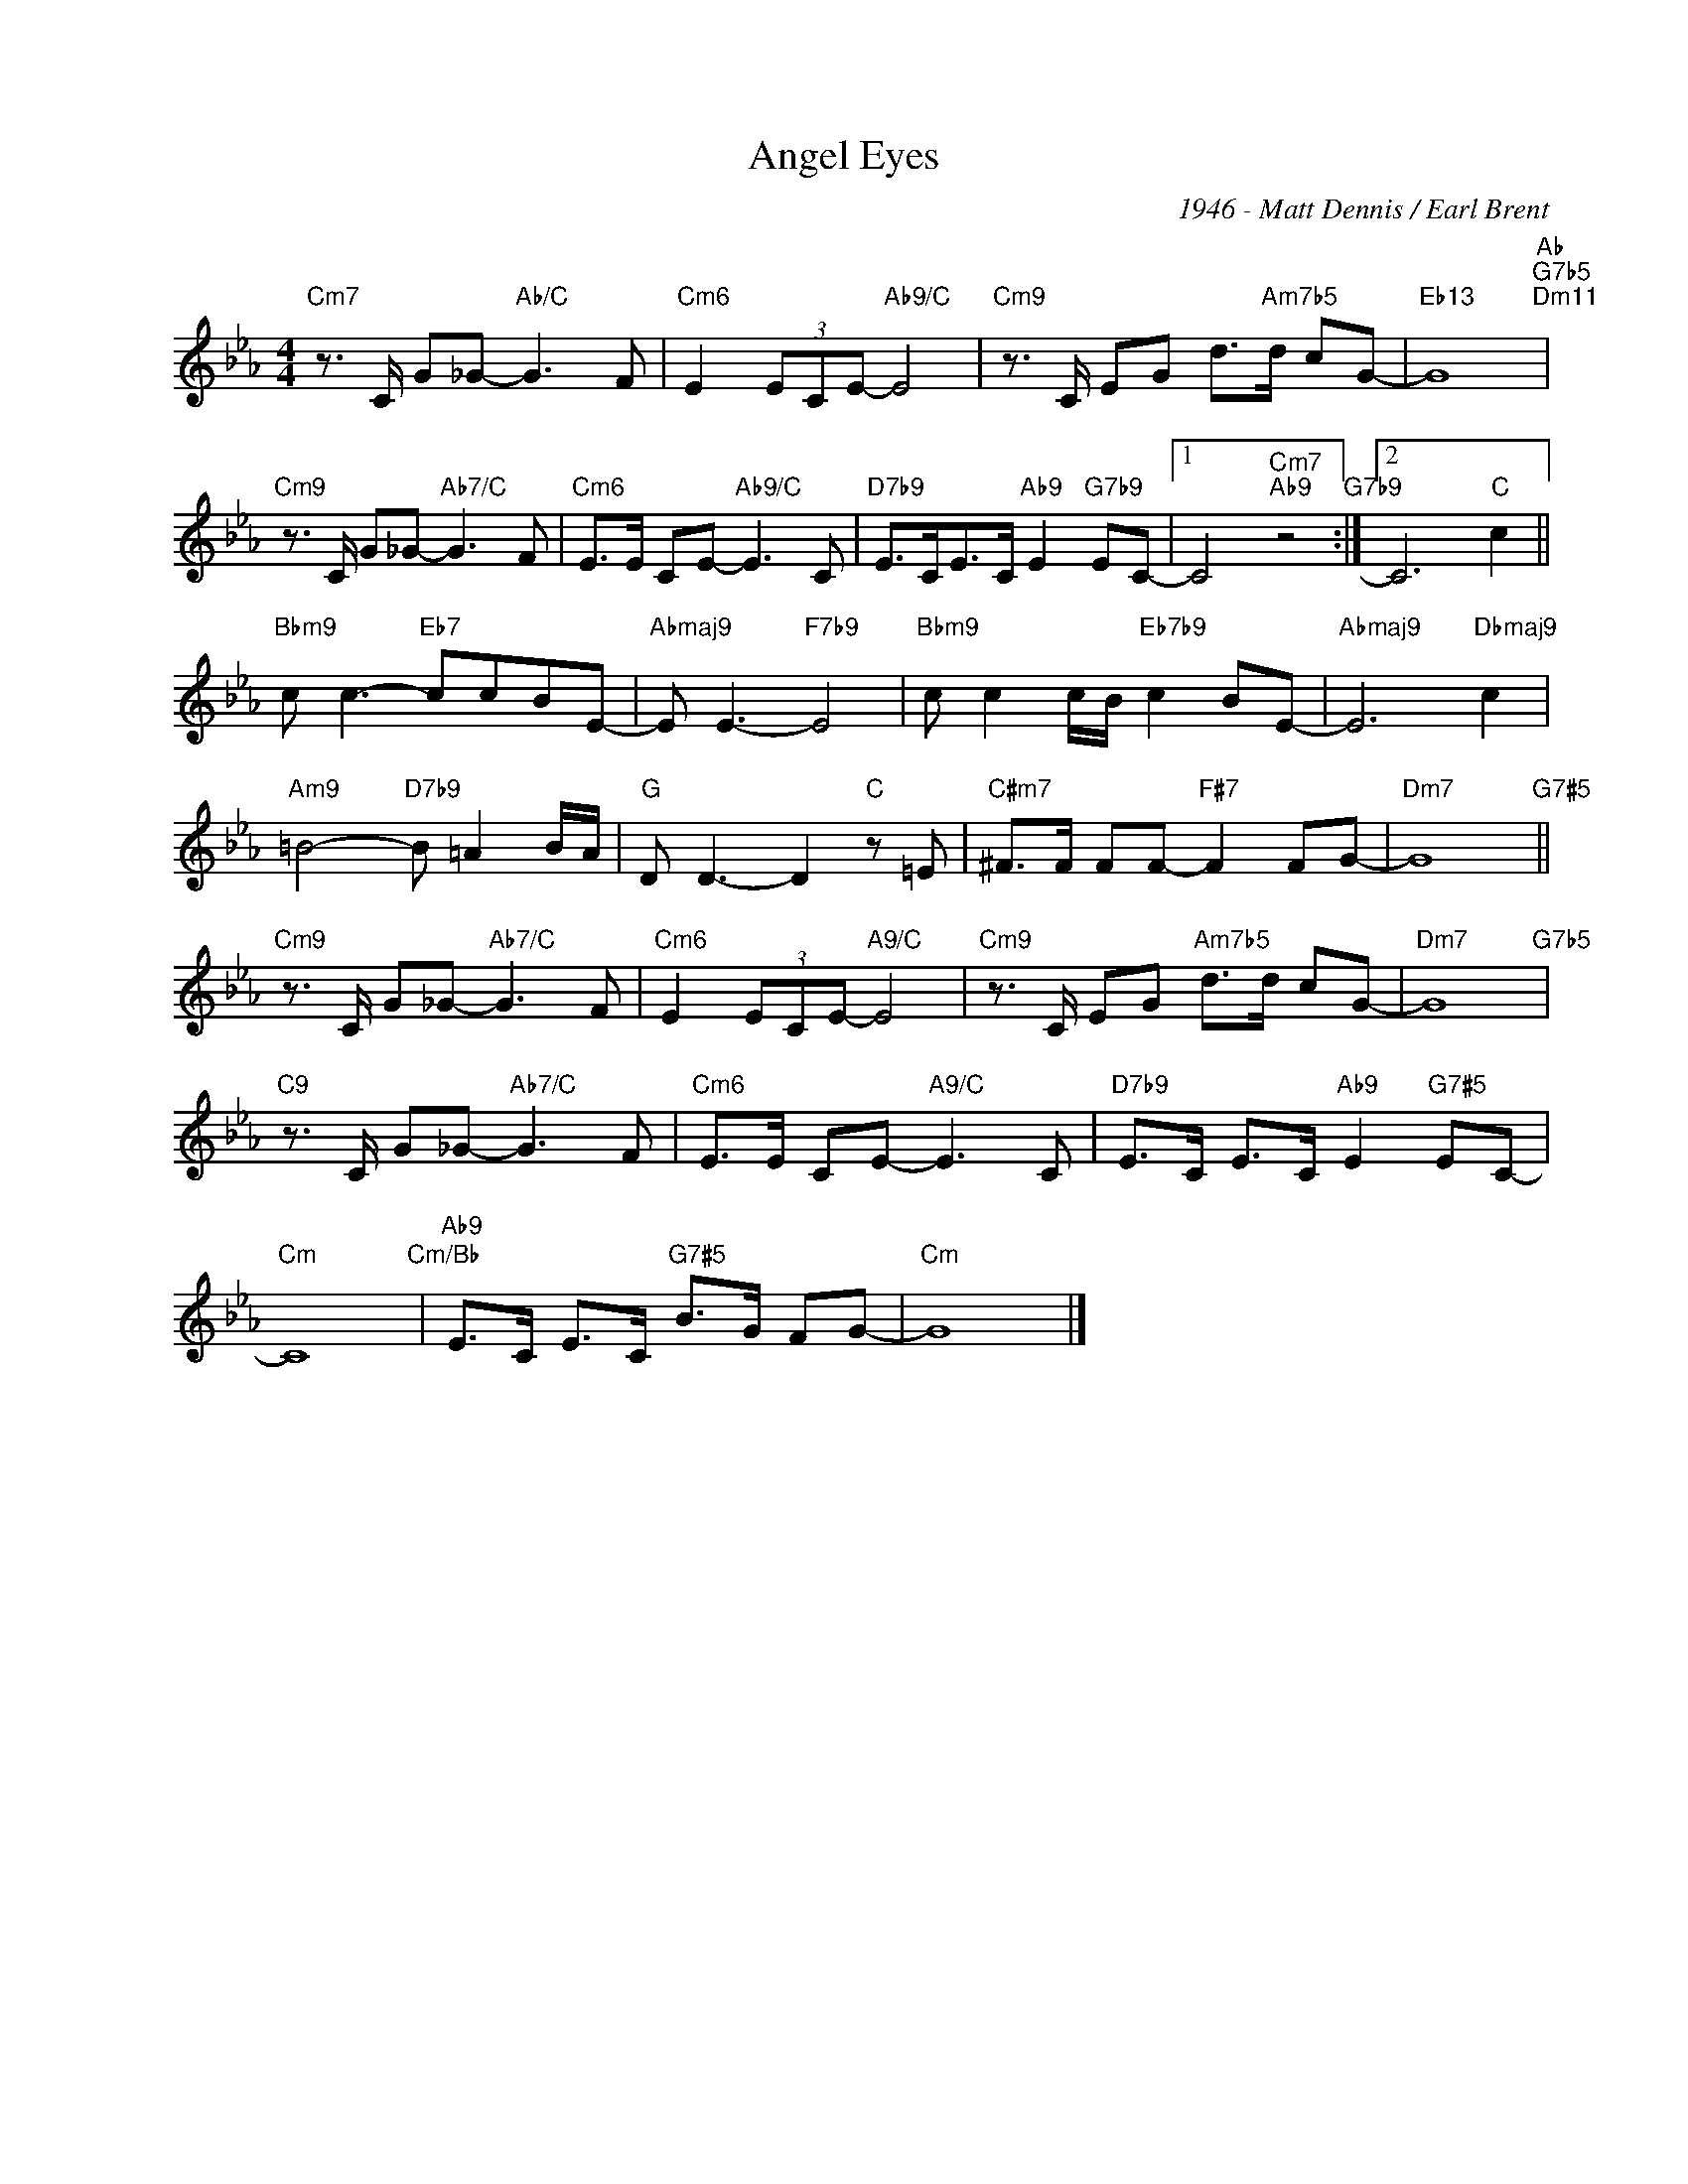 X:1
T:Angel Eyes
C:1946 - Matt Dennis / Earl Brent
Z:Copyright Â© www.realbook.site
L:1/8
M:4/4
I:linebreak $
K:Cmin
V:1 treble nm=" " snm=" "
V:1
"Cm7" z3/2 C/ G_G-"Ab/C" G3 F |"Cm6" E2 (3ECE-"Ab9/C" E4 |"Cm9" z3/2 C/ EG d>"Am7b5"d cG- | %3
"Eb13" G8"Ab""G7b5""Dm11" |$"Cm9" z3/2 C/ G_G-"Ab7/C" G3 F |"Cm6" E>E CE-"Ab9/C" E3 C | %6
"D7b9" E>CE>C"Ab9" E2"G7b9" EC- |1 C4"Cm7""Ab9" z4"G7b9" :|2 C6"C" c2 ||$"Bbm9" c c3-"Eb7" ccBE- | %10
"Abmaj9" E E3-"F7b9" E4 |"Bbm9" c c2 c/B/"Eb7b9" c2 BE- |"Abmaj9" E6"Dbmaj9" c2 |$ %13
"Am9" =B4-"D7b9" B =A2 B/A/ |"G" D D3- D2"C" z =E |"C#m7" ^F>F FF-"F#7" F2 FG- |"Dm7" G8"G7#5" ||$ %17
"Cm9" z3/2 C/ G_G-"Ab7/C" G3 F |"Cm6" E2 (3ECE-"A9/C" E4 |"Cm9" z3/2 C/ EG"Am7b5" d>d cG- | %20
"Dm7" G8"G7b5" |$"C9" z3/2 C/ G_G-"Ab7/C" G3 F |"Cm6" E>E CE-"A9/C" E3 C | %23
"D7b9" E>C E>C"Ab9" E2"G7#5" EC- |$"Cm" C8"Cm/Bb" |"Ab9" E>C E>C"G7#5" B>G FG- |"Cm" G8 |] %27

